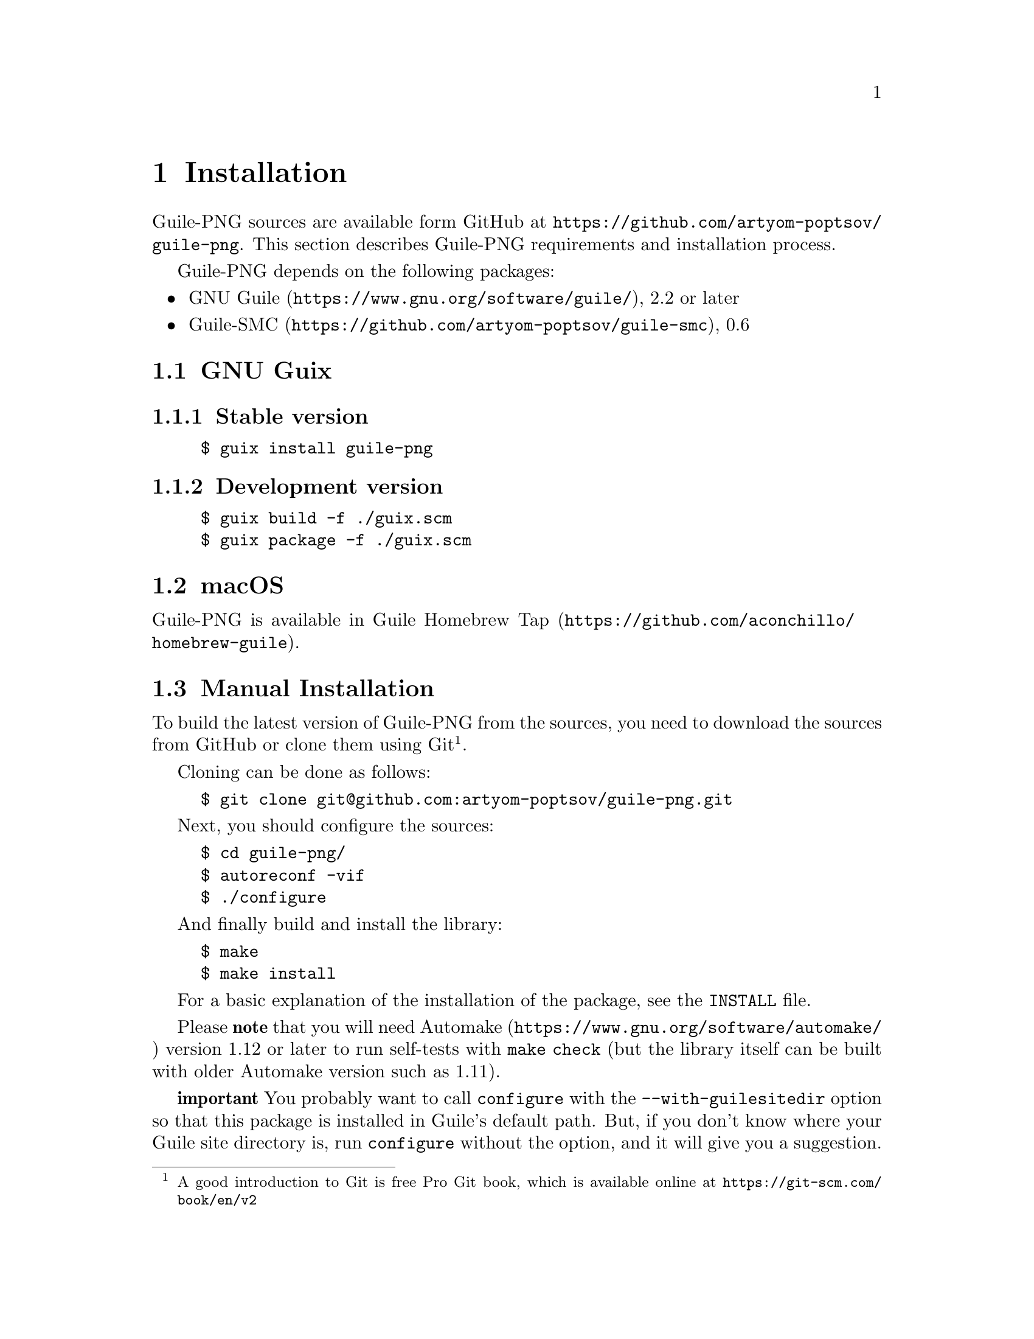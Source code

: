@c -*-texinfo-*-
@c This file is part of Guile-PNG Reference Manual.
@c Copyright (C) 2023 Artyom V. Poptsov
@c See the file guile-png.texi for copying conditions.

@node Installation
@chapter Installation

Guile-PNG sources are available form GitHub at
@url{https://github.com/artyom-poptsov/guile-png}.  This section
describes Guile-PNG requirements and installation process.

Guile-PNG depends on the following packages:
@itemize
@item @url{https://www.gnu.org/software/guile/, GNU Guile}, 2.2 or later
@item @url{https://github.com/artyom-poptsov/guile-smc, Guile-SMC}, 0.6
@end itemize

@section GNU Guix

@subsection Stable version
@example
$ guix install guile-png
@end example

@subsection Development version
@example
$ guix build -f ./guix.scm
$ guix package -f ./guix.scm
@end example

@section macOS
Guile-PNG is available in @url{https://github.com/aconchillo/homebrew-guile,
Guile Homebrew Tap}.

@section Manual Installation

To build the latest version of Guile-PNG from the sources, you need to
download the sources from GitHub or clone them using Git@footnote{A good
introduction to Git is free Pro Git book, which is available online at
@url{https://git-scm.com/book/en/v2}}.

Cloning can be done as follows:

@example
$ git clone git@@github.com:artyom-poptsov/guile-png.git
@end example

Next, you should configure the sources:

@example
$ cd guile-png/
$ autoreconf -vif
$ ./configure
@end example

And finally build and install the library:

@example
$ make
$ make install
@end example

For a basic explanation of the installation of the package, see the
@file{INSTALL} file.

Please @strong{note} that you will need
@url{https://www.gnu.org/software/automake/, Automake} version 1.12 or
later to run self-tests with @command{make check} (but the library
itself can be built with older Automake version such as 1.11).

@strong{important} You probably want to call @command{configure} with
the @option{--with-guilesitedir} option so that this package is
installed in Guile's default path.  But, if you don't know where your
Guile site directory is, run @command{configure} without the option,
and it will give you a suggestion.
